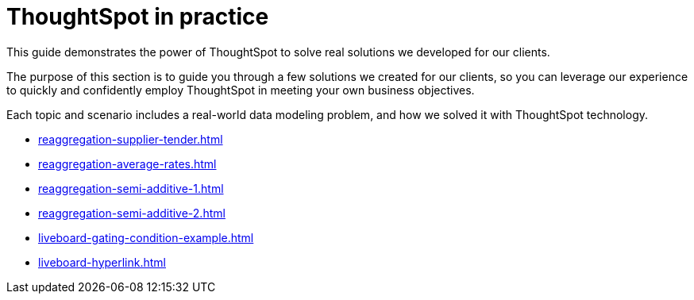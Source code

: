 = ThoughtSpot in practice
:last_updated: 10-11-2021
:experimental:
:page-partial:
:page_aliases: /reference/practice/intro.adoc
:linkattrs:
:description: This guide demonstrates the power of ThoughtSpot to solve real solutions we developed for our clients.

This guide demonstrates the power of ThoughtSpot to solve real solutions we developed for our clients.

The purpose of this section is to guide you through a few solutions we created for our clients, so you can leverage our experience to quickly and confidently employ ThoughtSpot in meeting your own business objectives.

Each topic and scenario includes a real-world data modeling problem, and how we solved it with ThoughtSpot technology.

* xref:reaggregation-supplier-tender.adoc[]
* xref:reaggregation-average-rates.adoc[]
* xref:reaggregation-semi-additive-1.adoc[]
* xref:reaggregation-semi-additive-2.adoc[]
* xref:liveboard-gating-condition-example.adoc[]
* xref:liveboard-hyperlink.adoc[]
